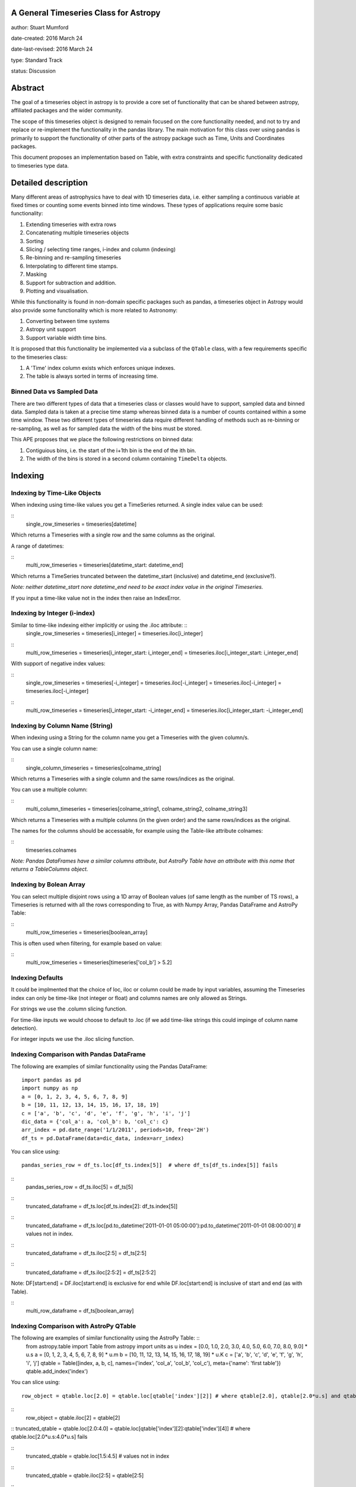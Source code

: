A General Timeseries Class for Astropy
-------------------------------------

author: Stuart Mumford

date-created: 2016 March 24

date-last-revised: 2016 March 24

type: Standard Track

status: Discussion


Abstract
--------

The goal of a timeseries object in astropy is to provide a core set of
functionality that can be shared between astropy, affiliated packages and the
wider community.

The scope of this timeseries object is designed to remain focused on the core
functionality needed, and not to try and replace or re-implement the
functionality in the pandas library. The main motivation for this class over
using pandas is primarily to support the functionality of other parts of the
astropy package such as Time, Units and Coordinates packages.

This document proposes an implementation based on Table, with extra constraints
and specific functionality dedicated to timeseries type data.

Detailed description
--------------------

Many different areas of astrophysics have to deal with 1D timeseries data, i.e.
either sampling a continuous variable at fixed times or counting some events
binned into time windows. These types of applications require some basic
functionality:

#. Extending timeseries with extra rows
#. Concatenating multiple timeseries objects
#. Sorting
#. Slicing / selecting time ranges, i-index and column (indexing)
#. Re-binning and re-sampling timeseries
#. Interpolating to different time stamps.
#. Masking
#. Support for subtraction and addition.
#. Plotting and visualisation.

While this functionality is found in non-domain specific packages such as
pandas, a timeseries object in Astropy would also provide some functionality
which is more related to Astronomy:

#. Converting between time systems
#. Astropy unit support
#. Support variable width time bins.

It is proposed that this functionality be implemented via a subclass of the
``QTable`` class, with a few requirements specific to the timeseries class:

#. A 'Time' index column exists which enforces unique indexes.
#. The table is always sorted in terms of increasing time.


Binned Data vs Sampled Data
###########################

There are two different types of data that a timeseries class or classes would
have to support, sampled data and binned data. Sampled data is taken at a
precise time stamp whereas binned data is a number of counts contained within a
some time window. These two different types of timeseries data require different
handling of methods such as re-binning or re-sampling, as well as for sampled
data the width of the bins must be stored.

This APE proposes that we place the following restrictions on binned data:

#. Contiguious bins, i.e. the start of the i+1th bin is the end of the ith bin.
#. The width of the bins is stored in a second column containing ``TimeDelta`` objects.


Indexing
--------

Indexing by Time-Like Objects
#############################

When indexing using time-like values you get a TimeSeries returned.
A single index value can be used:

::
	single_row_timeseries = timeseries[datetime]


Which returns a Timeseries with a single row and the same columns as the original.

A range of datetimes:

::
	multi_row_timeseries = timeseries[datetime_start: datetime_end]


Which returns a TimeSeries truncated between the datetime_start (inclusive) and datetime_end (exclusive?).

*Note: neither datetime_start nore datetime_end need to be exact index value in the original Timeseries.*

If you input a time-like value not in the index then raise an IndexError.



	
Indexing by Integer (i-index)
#############################

Similar to time-like indexing either implicitly or using the .iloc attribute: ::
	single_row_timeseries = timeseries[i_integer] = timeseries.iloc[i_integer]

::
	multi_row_timeseries = timeseries[i_integer_start: i_integer_end] = timeseries.iloc[i_integer_start: i_integer_end]
  
With support of negative index values:

::
	single_row_timeseries = timeseries[-i_integer] = timeseries.iloc[-i_integer] = timeseries.iloc[-i_integer] = timeseries.iloc[-i_integer]
 
::
	multi_row_timeseries = timeseries[i_integer_start: -i_integer_end] = timeseries.iloc[i_integer_start: -i_integer_end]
	


Indexing by Column Name (String)
################################

When indexing using a String for the column name you get a Timeseries with the given column/s.

You can use a single column name:

::
	single_column_timeseries = timeseries[colname_string]
  
Which returns a Timeseries with a single column and the same rows/indices as the original.

You can use a multiple column:

::
	multi_column_timeseries = timeseries[colname_string1, colname_string2, colname_string3]
  
Which returns a Timeseries with a multiple columns (in the given order) and the same rows/indices as the original.

The names for the columns should be accessable, for example using the Table-like attribute colnames:

::
	timeseries.colnames

*Note: Pandas DataFrames have a similar columns attribute, but AstroPy Table have an attribute with this name that returns a TableColumns object.*
	

Indexing by Bolean Array
########################

You can select multiple disjoint rows using a 1D array of Boolean values (of same length as the number of TS rows), a Timeseries is returned with all the rows corresponding to True, as with Numpy Array, Pandas DataFrame and AstroPy Table:

::
	multi_row_timeseries = timeseries[boolean_array]

This is often used when filtering, for example based on value:

::
	multi_row_timeseries = timeseries[timeseries['col_b'] > 5.2]


Indexing Defaults
#################

It could be implmented that the choice of loc, iloc or column could be made by input variables, assuming the Timeseries index can only be time-like (not integer or float) and columns names are only allowed as Strings.

For strings we use the .column slicing function.

For time-like inputs we would choose to default to .loc (if we add time-like strings this could impinge of column name detection).

For integer inputs we use the .iloc slicing function.



Indexing Comparison with Pandas DataFrame
#########################################

The following are examples of similar functionality using the Pandas DataFrame:
::
  import pandas as pd
  import numpy as np
  a = [0, 1, 2, 3, 4, 5, 6, 7, 8, 9]
  b = [10, 11, 12, 13, 14, 15, 16, 17, 18, 19]
  c = ['a', 'b', 'c', 'd', 'e', 'f', 'g', 'h', 'i', 'j']
  dic_data = {'col_a': a, 'col_b': b, 'col_c': c}
  arr_index = pd.date_range('1/1/2011', periods=10, freq='2H')
  df_ts = pd.DataFrame(data=dic_data, index=arr_index)

You can slice using:
::
  pandas_series_row = df_ts.loc[df_ts.index[5]]  # where df_ts[df_ts.index[5]] fails

::
  pandas_series_row = df_ts.iloc[5] = df_ts[5]

::
	truncated_dataframe = df_ts.loc[df_ts.index[2]: df_ts.index[5]]

::
	truncated_dataframe = df_ts.loc[pd.to_datetime('2011-01-01 05:00:00'):pd.to_datetime('2011-01-01 08:00:00')] # values not in index.

::
	truncated_dataframe = df_ts.iloc[2:5] = df_ts[2:5]

::
	truncated_dataframe = df_ts.iloc[2:5:2] = df_ts[2:5:2]

Note: DF[start:end] = DF.iloc[start:end] is exclusive for end while DF.loc[start:end] is inclusive of start and end (as with Table).

::
	multi_row_dataframe = df_ts[boolean_array]


Indexing Comparison with AstroPy QTable
######################################

The following are examples of similar functionality using the AstroPy Table: ::
  from astropy.table import Table
  from astropy import units as u
  index = [0.0, 1.0, 2.0, 3.0, 4.0, 5.0, 6.0, 7.0, 8.0, 9.0] * u.s
  a = [0, 1, 2, 3, 4, 5, 6, 7, 8, 9] * u.m
  b = [10, 11, 12, 13, 14, 15, 16, 17, 18, 19]  * u.K
  c = ['a', 'b', 'c', 'd', 'e', 'f', 'g', 'h', 'i', 'j']
  qtable = Table([index, a, b, c], names=('index', 'col_a', 'col_b', 'col_c'), meta={'name': 'first table'})
  qtable.add_index('index')


You can slice using:
::
  row_object = qtable.loc[2.0] = qtable.loc[qtable['index'][2]] # where qtable[2.0], qtable[2.0*u.s] and qtable.loc[2.0*u.s] fail

::
  row_object = qtable.iloc[2] = qtable[2]

::
truncated_qtable = qtable.loc[2.0:4.0] = qtable.loc[qtable['index'][2]:qtable['index'][4]] # where qtable.loc[2.0*u.s:4.0*u.s] fails

::
  truncated_qtable = qtable.loc[1.5:4.5] # values not in index

::
  truncated_qtable = qtable.iloc[2:5] = qtable[2:5]

::
  truncated_qtable = qtable.iloc[2:5:2] = qtable[2:5:2]
	
	
*Note: Table[start:end] = Table.iloc[start:end] is exclusive for end while Table.loc[start:end] is inclusive of start and end (as with DataFrame).*

::
	multi_row_table = qtable[boolean_array]
	
The quantity in a QTable can be acessed using the column's quantity attribute.

::
	quantity = qtable[colname].quantity


Branches and pull requests
--------------------------

N/A


Implementation
--------------

**TODO:**
This section lists the major steps required to implement the APE.  Where
possible, it should be noted where one step is dependent on another, and which
steps may be optionally omitted.  Where it makes sense, each  step should
include a link related pull requests as the implementation progresses.


Backward compatibility
----------------------

This would be new functionality.


Alternatives
------------

Forego the functionality provided by Time and Units and recommend everyone use pandas.


Decision rationale
------------------
